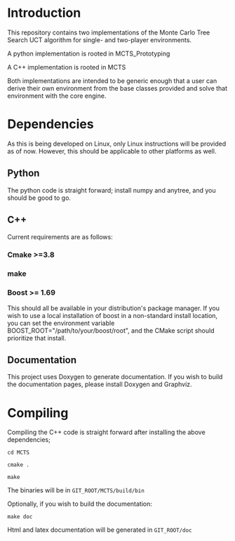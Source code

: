 #+OPTIONS: ^:nil
* Introduction
This repository contains two implementations of the Monte Carlo Tree
Search UCT algorithm for single- and two-player environments.

A python implementation is rooted in MCTS_Prototyping

A C++ implementation is rooted in MCTS

Both implementations are intended to be generic enough that a user can
derive their own environment from the base classes provided and solve
that environment with the core engine.

* Dependencies
As this is being developed on Linux, only Linux instructions will be
provided as of now. However, this should be applicable to other
platforms as well.
** Python
The python code is straight forward; install numpy and anytree, and
you should be good to go.
** C++
Current requirements are as follows:
*** Cmake >=3.8
*** make
*** Boost >= 1.69
This should all be available in your distribution's package manager.
If you wish to use a local installation of boost in a non-standard
install location, you can set the environment variable
BOOST_ROOT="/path/to/your/boost/root", and the CMake script should
prioritize that install.
** Documentation
This project uses Doxygen to generate documentation. If you wish to
build the documentation pages, please install Doxygen and Graphviz.


* Compiling
  Compiling the C++ code is straight forward after installing the above dependencies;

~cd MCTS~

~cmake .~

~make~

The binaries will be in ~GIT_ROOT/MCTS/build/bin~

Optionally, if you wish to build the documentation:

 ~make doc~

 Html and latex documentation will be generated in ~GIT_ROOT/doc~
